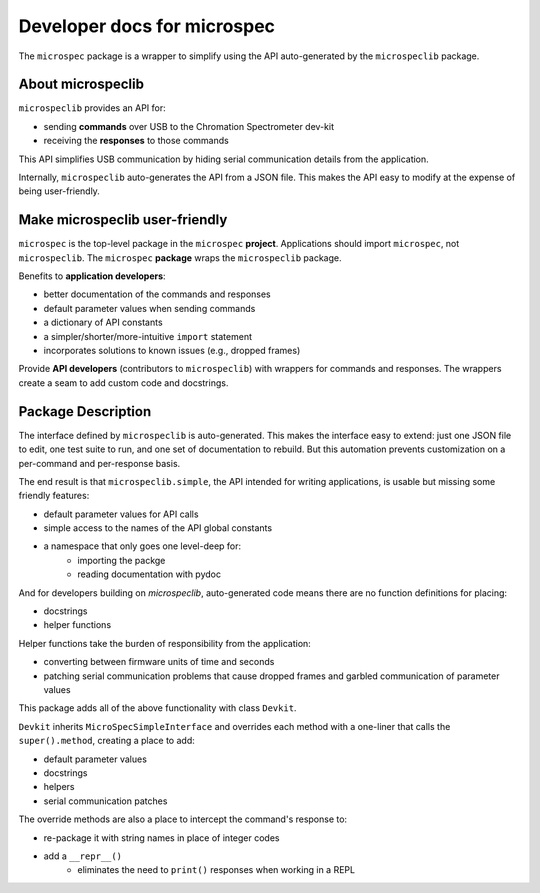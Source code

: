 Developer docs for microspec
============================

The ``microspec`` package is a wrapper to simplify using the API
auto-generated by the ``microspeclib`` package.

About microspeclib
------------------

``microspeclib`` provides an API for:

- sending **commands** over USB to the Chromation Spectrometer
  dev-kit
- receiving the **responses** to those commands

This API simplifies USB communication by hiding serial
communication details from the application.

Internally, ``microspeclib`` auto-generates the API from a JSON
file. This makes the API easy to modify at the expense of being
user-friendly.

Make microspeclib user-friendly
-------------------------------

``microspec`` is the top-level package in the ``microspec``
**project**. Applications should import ``microspec``, not
``microspeclib``. The ``microspec`` **package** wraps the
``microspeclib`` package.

Benefits to **application developers**:

- better documentation of the commands and responses
- default parameter values when sending commands
- a dictionary of API constants
- a simpler/shorter/more-intuitive ``import`` statement
- incorporates solutions to known issues (e.g., dropped frames)

Provide **API developers** (contributors to ``microspeclib``)
with wrappers for commands and responses. The wrappers create a
seam to add custom code and docstrings.

Package Description
-------------------
The interface defined by ``microspeclib`` is auto-generated. This
makes the interface easy to extend: just one JSON file to edit,
one test suite to run, and one set of documentation to rebuild.
But this automation prevents customization on a per-command and
per-response basis.

The end result is that ``microspeclib.simple``, the API intended for
writing applications, is usable but missing some friendly features:

- default parameter values for API calls
- simple access to the names of the API global constants
- a namespace that only goes one level-deep for:
    - importing the packge
    - reading documentation with pydoc

And for developers building on `microspeclib`, auto-generated code means
there are no function definitions for placing:

- docstrings
- helper functions

Helper functions take the burden of responsibility from the application:

- converting between firmware units of time and seconds
- patching serial communication problems that cause dropped frames and
  garbled communication of parameter values

This package adds all of the above functionality with class ``Devkit``.

``Devkit`` inherits ``MicroSpecSimpleInterface`` and overrides
each method with a one-liner that calls the ``super().method``,
creating a place to add:

- default parameter values
- docstrings
- helpers
- serial communication patches

The override methods are also a place to intercept the command's
response to:

- re-package it with string names in place of integer codes
- add a ``__repr__()``
    - eliminates the need to ``print()`` responses when working
      in a REPL
